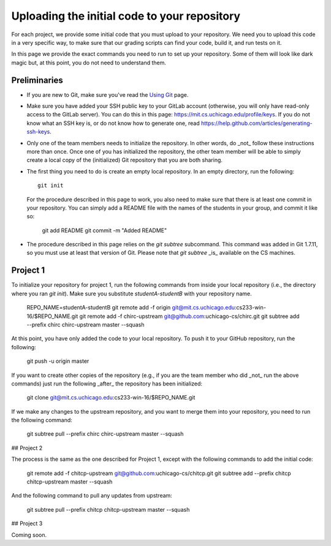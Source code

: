 Uploading the initial code to your repository
---------------------------------------------

For each project, we provide some initial code that you must upload to your repository. We need you to upload this code in a very specific way, to make sure that our grading scripts can find your code, build it, and run tests on it.

In this page we provide the exact commands you need to run to set up your repository. Some of them will look like dark magic but, at this point, you do not need to understand them.

Preliminaries
~~~~~~~~~~~~~

* If you are new to Git, make sure you've read the `Using Git <git.html>`_ page.
* Make sure you have added your SSH public key to your GitLab account (otherwise, you will only have read-only access to the GitLab server). You can do this in this page: https://mit.cs.uchicago.edu/profile/keys. If you do not know what an SSH key is, or do not know how to generate one, read https://help.github.com/articles/generating-ssh-keys.
* Only one of the team members needs to initialize the repository. In other words, do _not_ follow these instructions more than once. Once one of you has initialized the repository, the other team member will be able to simply create a local copy of the (initialized) Git repository that you are both sharing.
* The first thing you need to do is create an empty local repository. In an empty directory, run the following::

        git init

  For the procedure described in this page to work, you also need to make sure that there is at least one commit in your repository. You can simply add a README file with the names of the students in your group, and commit it like so:

        git add README
        git commit -m "Added README"

* The procedure described in this page relies on the `git subtree` subcommand. This command was added in Git 1.7.11, so you must use at least that version of Git. Please note that `git subtree` _is_ available on the CS machines.

Project 1
~~~~~~~~~

To initialize your repository for project 1, run the following commands from inside your local repository (i.e., the directory where you ran `git init`). Make sure you substitute `studentA-studentB` with your repository name.

    REPO_NAME=studentA-studentB
    git remote add -f origin git@mit.cs.uchicago.edu:cs233-win-16/$REPO_NAME.git
    git remote add -f chirc-upstream git@github.com:uchicago-cs/chirc.git
    git subtree add --prefix chirc chirc-upstream master --squash

At this point, you have only added the code to your local repository. To push it to your GitHub repository, run the following:

    git push -u origin master

If you want to create other copies of the repository (e.g., if you are the team member who did _not_ run the above commands) just run the following _after_ the repository has been initialized:

    git clone git@mit.cs.uchicago.edu:cs233-win-16/$REPO_NAME.git

If we make any changes to the upstream repository, and you want to merge them into your repository, you need to run the following command:

    git subtree pull --prefix chirc chirc-upstream master --squash

## Project 2

The process is the same as the one described for Project 1, except with the following commands to add the initial code:

    git remote add -f chitcp-upstream git@github.com:uchicago-cs/chitcp.git
    git subtree add --prefix chitcp chitcp-upstream master --squash

And the following command to pull any updates from upstream:

    git subtree pull --prefix chitcp chitcp-upstream master --squash

## Project 3

Coming soon.